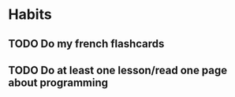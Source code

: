 * Habits

** TODO Do my french flashcards
SCHEDULED: <2025-02-06 Thu .+1d>
:PROPERTIES:
:STYLE: habit
:LAST_REPEAT: [2025-02-05 Wed 01:05]
:END:
:LOGBOOK:
- State "DONE"       from "TODO"       [2025-02-05 Wed 01:05]
:END:

** TODO Do at least one lesson/read one page about programming
SCHEDULED: <2025-02-04 Tue .+1d>
:PROPERTIES:
:STYLE: habit
:END:
